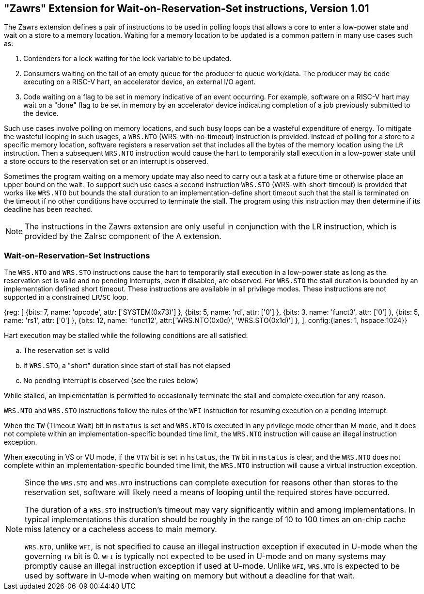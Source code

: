 == "Zawrs" Extension for Wait-on-Reservation-Set instructions, Version 1.01

The Zawrs extension defines a pair of instructions to be used in polling loops
that allows a core to enter a low-power state and wait on a store to a memory
location. Waiting for a memory location to be updated is a common pattern in
many use cases such as:

. Contenders for a lock waiting for the lock variable to be updated.
. Consumers waiting on the tail of an empty queue for the producer to queue
work/data. The producer may be code executing on a RISC-V hart, an accelerator
device, an external I/O agent.
. Code waiting on a flag to be set in memory indicative of an event occurring.
For example, software on a RISC-V hart may wait on a "done" flag to be set in
memory by an accelerator device indicating completion of a job previously
submitted to the device.

Such use cases involve polling on memory locations, and such busy loops can be a
wasteful expenditure of energy. To mitigate the wasteful looping in such usages,
a `WRS.NTO` (WRS-with-no-timeout) instruction is provided. Instead of polling
for a store to a specific memory location, software registers a reservation set
that includes all the bytes of the memory location using the `LR` instruction.
Then a subsequent `WRS.NTO` instruction would cause the hart to temporarily
stall execution in a low-power state until a store occurs to the reservation set
or an interrupt is observed.

Sometimes the program waiting on a memory update may also need to carry out a
task at a future time or otherwise place an upper bound on the wait. To support
such use cases a second instruction `WRS.STO` (WRS-with-short-timeout) is
provided that works like `WRS.NTO` but bounds the stall duration to an
implementation-define short timeout such that the stall is terminated on the
timeout if no other conditions have occurred to terminate the stall. The
program using this instruction may then determine if its deadline has been
reached.

[NOTE]
====
The instructions in the Zawrs extension are only useful in conjunction with the
LR instruction, which is provided by the Zalrsc component of the A extension.
====

[[Zawrs]]
=== Wait-on-Reservation-Set Instructions

The `WRS.NTO` and `WRS.STO` instructions cause the hart to temporarily stall
execution in a low-power state as long as the reservation set is valid and no
pending interrupts, even if disabled, are observed. For `WRS.STO` the stall
duration is bounded by an implementation defined short timeout. These
instructions are available in all privilege modes. These instructions are not
supported in a constrained `LR`/`SC` loop.

[wavedrom, , svg]
{reg: [
  {bits: 7, name: 'opcode', attr: ['SYSTEM(0x73)'] },
  {bits: 5, name: 'rd', attr: ['0'] },
  {bits: 3,  name: 'funct3', attr: ['0'] },
  {bits: 5,  name: 'rs1', attr: ['0'] },
  {bits: 12,  name: 'funct12', attr:['WRS.NTO(0x0d)', 'WRS.STO(0x1d)'] },
], config:{lanes: 1, hspace:1024}}

<<<

Hart execution may be stalled while the following conditions are all satisfied:

[loweralpha]
. The reservation set is valid
. If `WRS.STO`, a "short" duration since start of stall has not elapsed
. No pending interrupt is observed (see the rules below)

While stalled, an implementation is permitted to occasionally terminate the
stall and complete execution for any reason.

`WRS.NTO` and `WRS.STO` instructions follow the rules of the `WFI` instruction
for resuming execution on a pending  interrupt.

When the `TW` (Timeout Wait) bit in `mstatus` is set and `WRS.NTO` is executed
in any privilege mode other than M mode, and it does not complete within an
implementation-specific bounded time limit, the `WRS.NTO` instruction will cause
an illegal instruction exception.

When executing in VS or VU mode, if the `VTW` bit is set in `hstatus`, the
`TW` bit in `mstatus` is clear, and the `WRS.NTO` does not complete within an
implementation-specific bounded time limit, the `WRS.NTO` instruction will cause
a virtual instruction exception.

[NOTE]
====
Since the `WRS.STO` and `WRS.NTO` instructions can complete execution for
reasons other than stores to the reservation set, software will likely need
a means of looping until the required stores have occurred.

The duration of a `WRS.STO` instruction's timeout may vary significantly within
and among implementations. In typical implementations this duration should be
roughly in the range of 10 to 100 times an on-chip cache miss latency or a
cacheless access to main memory.

`WRS.NTO`, unlike `WFI`, is not specified to cause an illegal instruction
exception if executed in U-mode when the governing `TW` bit is 0. `WFI` is
typically not expected to be used in U-mode and on many systems may promptly
cause an illegal instruction exception if used at U-mode. Unlike `WFI`,
`WRS.NTO` is expected to be used by software in U-mode when waiting on
memory but without a deadline for that wait.
====